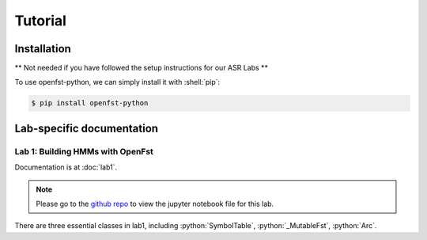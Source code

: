 Tutorial
=====

.. _installation:

Installation
------------

** Not needed if you have followed the setup instructions for our ASR Labs **

.. role:: shell(code)
  :language: shell
  :class: highlight


To use openfst-python, we can simply install it with :shell:`pip`:

.. code-block:: console

   $ pip install openfst-python


Lab-specific documentation
----------------

Lab 1: Building HMMs with OpenFst
^^^^^^^^^^^^^^^

Documentation is at :doc:`lab1`.

.. note::
   Please go to the `github repo <https://github.com/ZhaoZeyu1995/asr_labs/blob/master/asr_lab1.ipynb>`_ to view the jupyter notebook file for this lab.


There are three essential classes in lab1, including :python:`SymbolTable`, :python:`_MutableFst`, :python:`Arc`.

.. autosummary::
   openfst_python.pywrapfst.SymbolTable
   openfst_python.pywrapfst._MutableFst
   openfst_python.pywrapfst.Arc






